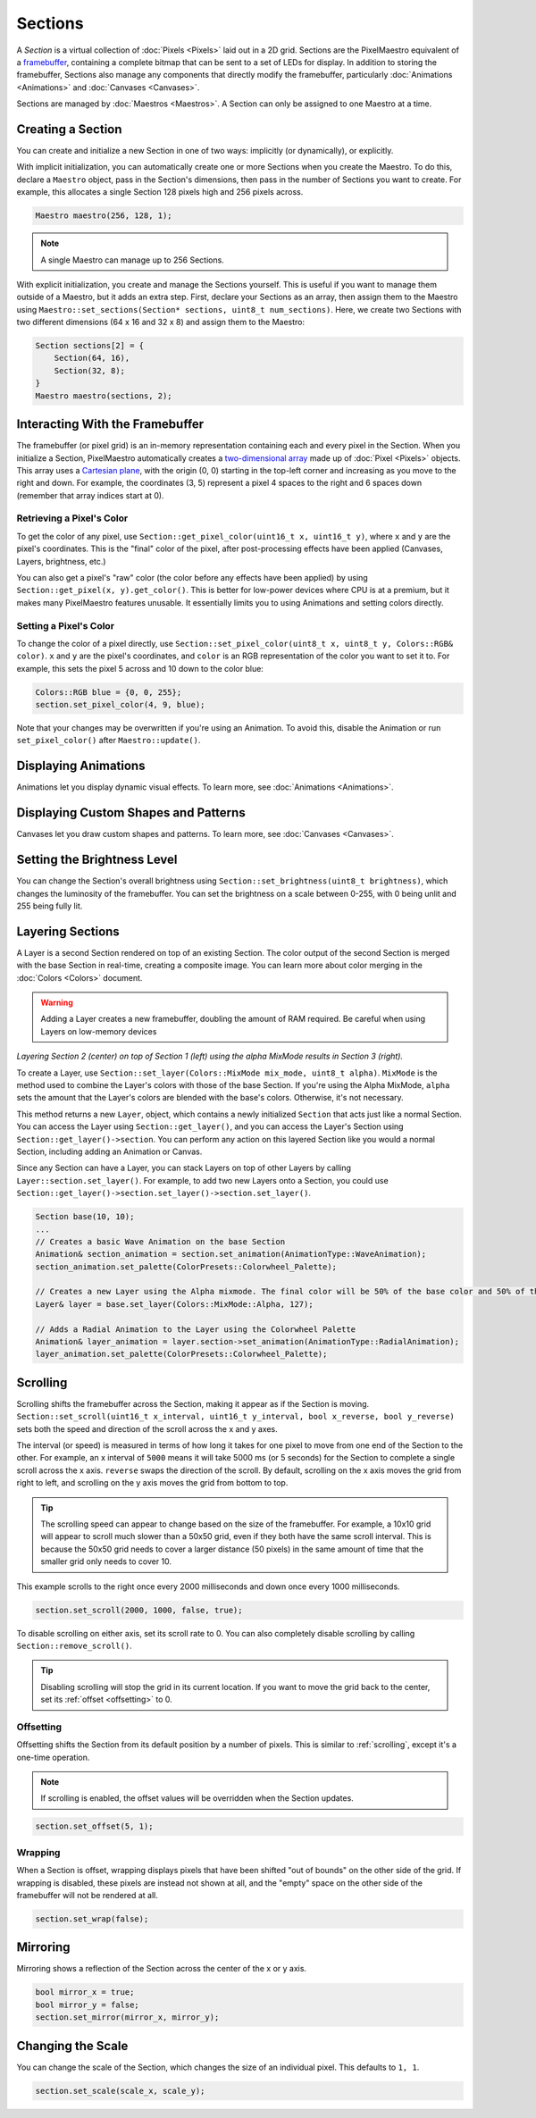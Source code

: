 
Sections
========

A `Section` is a virtual collection of :doc:`Pixels <Pixels>` laid out in a 2D grid. Sections are the PixelMaestro equivalent of a `framebuffer <https://en.wikipedia.org/wiki/Framebuffer>`_, containing a complete bitmap that can be sent to a set of LEDs for display. In addition to storing the framebuffer, Sections also manage any components that directly modify the framebuffer, particularly :doc:`Animations <Animations>` and :doc:`Canvases <Canvases>`.

Sections are managed by :doc:`Maestros <Maestros>`. A Section can only be assigned to one Maestro at a time.

.. _sections-creating:
Creating a Section
------------------

You can create and initialize a new Section in one of two ways: implicitly (or dynamically), or explicitly.

With implicit initialization, you can automatically create one or more Sections when you create the Maestro. To do this, declare a ``Maestro`` object, pass in the Section's dimensions, then pass in the number of Sections you want to create. For example, this allocates a single Section 128 pixels high and 256 pixels across.

.. code-block:: c++

   Maestro maestro(256, 128, 1);

.. Note:: A single Maestro can manage up to 256 Sections.

With explicit initialization, you create and manage the Sections yourself. This is useful if you want to manage them outside of a Maestro, but it adds an extra step. First, declare your Sections as an array, then assign them to the Maestro using ``Maestro::set_sections(Section* sections, uint8_t num_sections)``. Here, we create two Sections with two different dimensions (64 x 16 and 32 x 8) and assign them to the Maestro:

.. code-block:: c++

   Section sections[2] = {
       Section(64, 16),
       Section(32, 8);
   }
   Maestro maestro(sections, 2);

.. _sections-interacting:
Interacting With the Framebuffer
--------------------------------

The framebuffer (or pixel grid) is an in-memory representation containing each and every pixel in the Section. When you initialize a Section, PixelMaestro automatically creates a `two-dimensional array <https://www.cplusplus.com/doc/tutorial/arrays/#multidimensional>`_ made up of :doc:`Pixel <Pixels>` objects. This array uses a `Cartesian plane <https://en.wikipedia.org/wiki/Cartesian_coordinate_system>`_, with the origin (0, 0) starting in the top-left corner and increasing as you move to the right and down. For example, the coordinates (3, 5) represent a pixel 4 spaces to the right and 6 spaces down (remember that array indices start at 0).

.. _sections-retrieving-pixel-color:
Retrieving a Pixel's Color
^^^^^^^^^^^^^^^^^^^^^^^^^^

To get the color of any pixel, use ``Section::get_pixel_color(uint16_t x, uint16_t y)``, where ``x`` and ``y`` are the pixel's coordinates. This is the "final" color of the pixel, after post-processing effects have been applied (Canvases, Layers, brightness, etc.)

You can also get a pixel's "raw" color (the color before any effects have been applied) by using ``Section::get_pixel(x, y).get_color()``. This is better for low-power devices where CPU is at a premium, but it makes many PixelMaestro features unusable. It essentially limits you to using Animations and setting colors directly.

.. _sections-setting-pixel-color:
Setting a Pixel's Color
^^^^^^^^^^^^^^^^^^^^^^^

To change the color of a pixel directly, use ``Section::set_pixel_color(uint8_t x, uint8_t y, Colors::RGB& color)``. ``x`` and ``y`` are the pixel's coordinates, and ``color`` is an RGB representation of the color you want to set it to. For example, this sets the pixel 5 across and 10 down to the color blue:

.. code-block:: c++

   Colors::RGB blue = {0, 0, 255};
   section.set_pixel_color(4, 9, blue);

Note that your changes may be overwritten if you're using an Animation. To avoid this, disable the Animation or run ``set_pixel_color()`` after ``Maestro::update()``.

.. _sections-animating:
Displaying Animations
-------------------

Animations let you display dynamic visual effects. To learn more, see :doc:`Animations <Animations>`.

.. _sections-canvases:
Displaying Custom Shapes and Patterns
-------------------------------------

Canvases let you draw custom shapes and patterns. To learn more, see :doc:`Canvases <Canvases>`.

.. _sections-brightness:
Setting the Brightness Level
--------------------------

You can change the Section's overall brightness using ``Section::set_brightness(uint8_t brightness)``, which changes the luminosity of the framebuffer. You can set the brightness on a scale between 0-255, with 0 being unlit and 255 being fully lit.

.. _sections-layers:
Layering Sections
-----------------

A Layer is a second Section rendered on top of an existing Section. The color output of the second Section is merged with the base Section in real-time, creating a composite image. You can learn more about color merging in the :doc:`Colors <Colors>` document.

.. Warning:: Adding a Layer creates a new framebuffer, doubling the amount of RAM required. Be careful when using Layers on low-memory devices

.. image:: images/layer-example.png
   :target: _images/layer-example.png
   :alt: Layers

*Layering Section 2 (center) on top of Section 1 (left) using the alpha MixMode results in Section 3 (right).*

To create a Layer, use ``Section::set_layer(Colors::MixMode mix_mode, uint8_t alpha)``. ``MixMode`` is the method used to combine the Layer's colors with those of the base Section. If you're using the Alpha MixMode, ``alpha`` sets the amount that the Layer's colors are blended with the base's colors. Otherwise, it's not necessary.

This method returns a new ``Layer``, object, which contains a newly initialized ``Section`` that acts just like a normal Section. You can access the Layer using ``Section::get_layer()``, and you can access the Layer's Section using ``Section::get_layer()->section``. You can perform any action on this layered Section like you would a normal Section, including adding an Animation or Canvas.

Since any Section can have a Layer, you can stack Layers on top of other Layers by calling ``Layer::section.set_layer()``. For example, to add two new Layers onto a Section, you could use ``Section::get_layer()->section.set_layer()->section.set_layer()``.

.. code-block:: c++

   Section base(10, 10);
   ...
   // Creates a basic Wave Animation on the base Section
   Animation& section_animation = section.set_animation(AnimationType::WaveAnimation);
   section_animation.set_palette(ColorPresets::Colorwheel_Palette);

   // Creates a new Layer using the Alpha mixmode. The final color will be 50% of the base color and 50% of the overlaid color.
   Layer& layer = base.set_layer(Colors::MixMode::Alpha, 127);

   // Adds a Radial Animation to the Layer using the Colorwheel Palette
   Animation& layer_animation = layer.section->set_animation(AnimationType::RadialAnimation);
   layer_animation.set_palette(ColorPresets::Colorwheel_Palette);

.. _sections-scrolling:
Scrolling
---------

Scrolling shifts the framebuffer across the Section, making it appear as if the Section is moving. ``Section::set_scroll(uint16_t x_interval, uint16_t y_interval, bool x_reverse, bool y_reverse)`` sets both the speed and direction of the scroll across the x and y axes.

The interval (or speed) is measured in terms of how long it takes for one pixel to move from one end of the Section to the other. For example, an x interval of ``5000`` means it will take 5000 ms (or 5 seconds) for the Section to complete a single scroll across the x axis. ``reverse`` swaps the direction of the scroll. By default, scrolling on the x axis moves the grid from right to left, and scrolling on the y axis moves the grid from bottom to top.

.. Tip:: The scrolling speed can appear to change based on the size of the framebuffer. For example, a 10x10 grid will appear to scroll much slower than a 50x50 grid, even if they both have the same scroll interval. This is because the 50x50 grid needs to cover a larger distance (50 pixels) in the same amount of time that the smaller grid only needs to cover 10.

This example scrolls to the right once every 2000 milliseconds and down once every 1000 milliseconds.

.. code-block:: c++

   section.set_scroll(2000, 1000, false, true);

To disable scrolling on either axis, set its scroll rate to 0. You can also completely disable scrolling by calling ``Section::remove_scroll()``.

.. Tip:: Disabling scrolling will stop the grid in its current location. If you want to move the grid back to the center, set its :ref:`offset <offsetting>` to 0.

.. _sections-offsetting:
Offsetting
^^^^^^^^^^

Offsetting shifts the Section from its default position by a number of pixels. This is similar to :ref:`scrolling`, except it's a one-time operation.

.. Note:: If scrolling is enabled, the offset values will be overridden when the Section updates.

.. code-block:: c++

   section.set_offset(5, 1);

.. _sections-wrapping:
Wrapping
^^^^^^^^

When a Section is offset, wrapping displays pixels that have been shifted "out of bounds" on the other side of the grid. If wrapping is disabled, these pixels are instead not shown at all, and the "empty" space on the other side of the framebuffer will not be rendered at all.

.. code-block:: c++

    section.set_wrap(false);

.. _sections-mirroring:
Mirroring
---------

Mirroring shows a reflection of the Section across the center of the x or y axis.

.. code-block:: c++

   bool mirror_x = true;
   bool mirror_y = false;
   section.set_mirror(mirror_x, mirror_y);

.. _sections-scale:
Changing the Scale
------------------

You can change the scale of the Section, which changes the size of an individual pixel. This defaults to ``1, 1``.

.. code-block:: c+++

   section.set_scale(scale_x, scale_y);